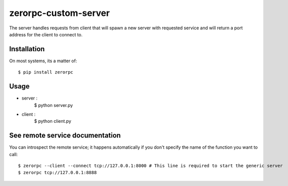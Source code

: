 =====================
zerorpc-custom-server
=====================

The server handles requests from client that will spawn a new server with requested service and will return a port address for the client to connect to.



Installation
------------

On most systems, its a matter of::

  $ pip install zerorpc


Usage
-----

* server : 
    $ python server.py
* client :
    $ python client.py



See remote service documentation
--------------------------------

You can introspect the remote service; it happens automatically if you don't
specify the name of the function you want to call::

   $ zerorpc --client --connect tcp://127.0.0.1:8000 # This line is required to start the generic server
   $ zerorpc tcp://127.0.0.1:8888
